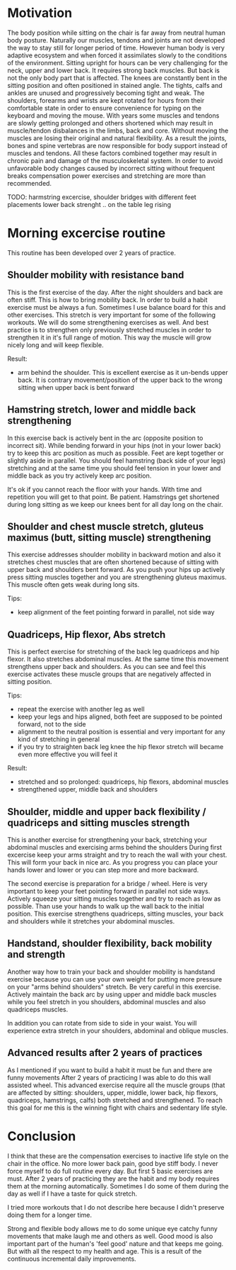 * Motivation

The body position while sitting on the chair is far away from neutral human body posture. Naturally our muscles, tendons and joints are not developed the way to stay still for longer period of time.
However human body is very adaptive ecosystem and when forced it assimilates slowly to the conditions of the environment. Sitting upright for hours can be very challenging for the neck, upper and lower back.
It requires strong back muscles. But back is not the only body part that is affected. The knees are constantly bent in the sitting position and often positioned in stained angle. The tights, calfs and ankles
are unused and progressively becoming tight and weak.
The shoulders, forearms and wrists are kept rotated for hours from their comfortable state in order to ensure convenience for typing on the keyboard and moving the mouse.
With years some muscles and tendons are slowly getting prolonged and others shortened which may result in muscle/tendon disbalances in the limbs, back and core.
Without moving the muscles are losing their original and natural flexibility. As a result the joints, bones and spine vertebras are now responsible for body support instead of muscles and tendons.
All these factors combined together may result in chronic pain and damage of the musculoskeletal system.
In order to avoid unfavorable body changes caused by incorrect sitting without frequent breaks compensation power exercises and stretching are more than recommended.

TODO: harmstring excercise, shoulder bridges with different feet placements
      lower back strenght .. on the table leg rising

* Morning excercise routine

This routine has been developed over 2 years of practice.

** Shoulder mobility with resistance band

This is the first exercise of the day. After the night shoulders and back are often stiff. This is how to bring mobility back.
In order to build a habit exercise must be always a fun. Sometimes I use balance board for this and other exercises.
This stretch is very important for some of the following workouts.
We will do some strengthening exercises as well. And best practice is to strengthen only previously stretched muscles in order
to strengthen it in it's full range of motion. This way the muscle will grow nicely long and will keep flexible.

Result:

- arm behind the shoulder. This is excellent exercise as it un-bends upper back. It is contrary movement/position of the
  upper back to the wrong sitting when upper back is bent forward

[[./images/20220105_071519.gif]]   [[./images/20220105_073400.gif]]

** Hamstring stretch, lower and middle back strengthening

In this exercise back is actively bent in the arc (opposite position to incorrect sit).
While bending forward in your hips (not in your lower back) try to keep this
arc position as much as possible. Feet are kept together or slightly aside in parallel.
You should feel hamstring (back side of your legs) stretching
and at the same time you should feel tension in your lower and middle back as you try actively keep arc position.

It's ok if you cannot reach the floor with your hands. With time and repetition you will get to that point. Be patient.
Hamstrings get shortened during long sitting as we keep our knees bent for all day long on the chair.

[[./images/20220105_092052.gif]]

** Shoulder and chest muscle stretch, gluteus maximus (butt, sitting muscle) strengthening

This exercise addresses shoulder mobility in backward motion and also it stretches chest muscles that are often shortened because of
sitting with upper back and shoulders bent forward.
As you push your hips up actively press sitting muscles together and you are strengthening gluteus maximus.
This muscle often gets weak during long sits.

Tips:

- keep alignment of the feet pointing forward in parallel, not side way

[[./images/20220105_092528.gif]]

** Quadriceps, Hip flexor, Abs stretch

This is perfect exercise for stretching of the back leg quadriceps and hip flexor. It also stretches abdominal muscles.
At the same time this movement strengthens upper back and shoulders. As you can see and feel this exercise activates
these muscle groups that are negatively affected in sitting position.

Tips:

- repeat the exercise with another leg as well
- keep your legs and hips aligned, both feet are supposed to be pointed forward, not to the side
- alignment to the neutral position is essential and very important for any kind of stretching in general
- if you try to straighten back leg knee the hip flexor stretch will became even more effective you will feel it

Result:

- stretched and so prolonged: quadriceps, hip flexors, abdominal muscles
- strengthened upper, middle back and shoulders

[[./images/20220105_073816.gif]]

** Shoulder, middle and upper back flexibility / quadriceps and sitting muscles strength

This is another exercise for strengthening your back, stretching your abdominal muscles and exercising arms behind the shoulders
During first excercise keep your arms straight and try to reach the wall with your chest. This will form your back in nice arc.
As you progress you can place your hands lower and lower or you can step more and more backward.

The second exercise is preparation for a bridge / wheel. Here is very important to keep your feet pointing forward in parallel not side ways.
Actively squeeze your sitting muscles together and try to reach as low as possible. Than use your hands to walk up the wall back to
the initial position. This exercise strengthens quadriceps, sitting muscles, your back and shoulders while it stretches your abdominal
muscles.

[[./images/20220105_105614.gif]]  [[./images/20220105_134537.gif]]  [[./images/20220105_105225.gif]]

** Handstand, shoulder flexibility, back mobility and strength

Another way how to train your back and shoulder mobility is handstand exercise because you can use your own weight for putting more pressure
on your "arms behind shoulders" stretch. Be very careful in this exercise. Actively maintain the back arc by using upper and middle back
muscles while you feel stretch in you shoulders, abdominal muscles and also quadriceps muscles.

In addition you can rotate from side to side in your waist. You will experience extra stretch in your shoulders, abdominal and oblique muscles.

[[./images/20220105_134243.gif]]


** Advanced results after 2 years of practices

As I mentioned if you want to build a habit it must be fun and there are funny movements
After 2 years of practicing I was able to do this wall assisted wheel. This advanced exercise require all
the muscle groups (that are affected by sitting: shoulders, upper, middle, lower back, hip flexors, quadriceps, hamstrings, calfs) both stretched and strengthened.
To reach this goal for me this is the winning fight with chairs and sedentary life style.

[[./images/20220105_101758.gif]]  [[./images/20220105_134953.gif]]

* Conclusion

I think that these are the compensation exercises to inactive life style on the chair in the office.
No more lower back pain, good bye stiff body.
I never force myself to do full routine every day. But first 5 basic exercises are must. After 2 years of practicing they
are the habit and my body requires them at the morning automatically. Sometimes I do some of them during the day as well if I have a taste
for quick stretch.

I tried more workouts that I do not describe here because I didn't preserve doing them for a longer time.

Strong and flexible body allows me to do some unique eye catchy funny movements that make laugh me and others as well.
Good mood is also important part of the human's 'feel good' nature and that keeps me going. But with all the respect
to my health and age. This is a result of the continuous incremental daily improvements.

[[./images/20220117_063939.gif]]  [[./images/20220117_064306.gif]]
